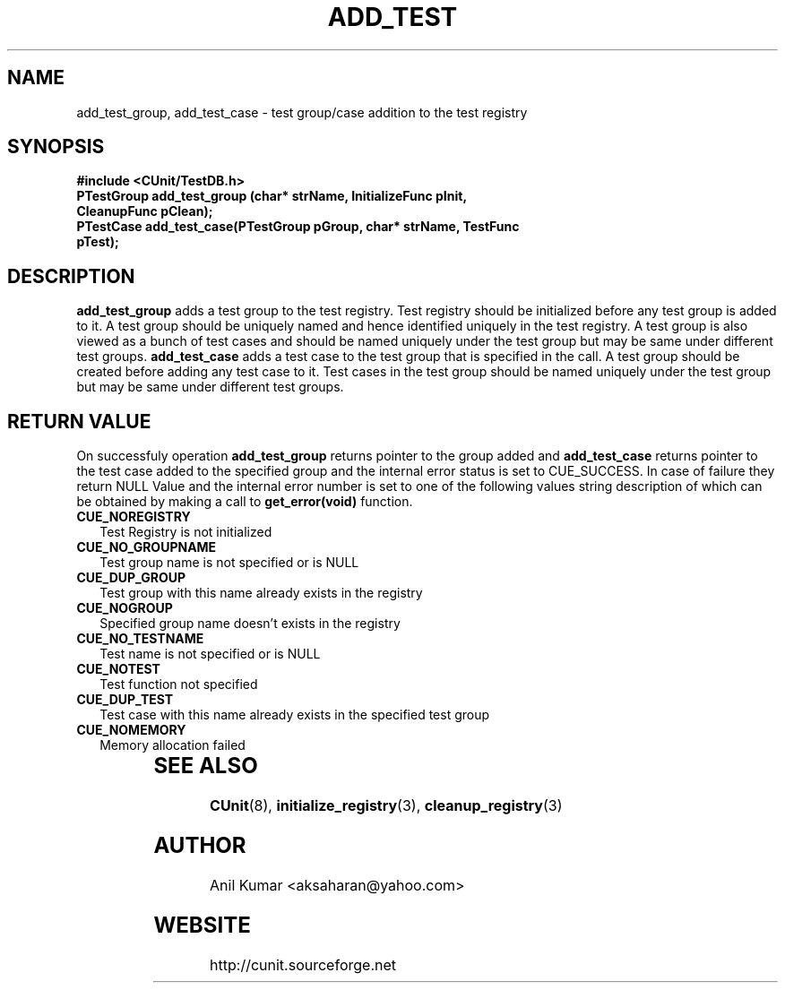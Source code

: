 .TH ADD_TEST 3 "September 2001" "" "CUnit Programmer's Manual"

.SH "NAME"
add_test_group, add_test_case - test group/case addition to the test registry

.SH "SYNOPSIS"
.B #include <CUnit/TestDB.h>
.TP
.BR "PTestGroup add_test_group (char* strName, InitializeFunc pInit, CleanupFunc pClean);"
.TP
.BR "PTestCase add_test_case(PTestGroup pGroup, char* strName, TestFunc pTest);"

.SH "DESCRIPTION"
.B "add_test_group"
adds a test group to the test registry. Test registry should be initialized
before any test group is added to it. A test group should be uniquely named
and hence identified uniquely in the test registry. A test group is also viewed as a 
bunch of test cases and should be named uniquely under the test group but 
may be same under different test groups.
.B "add_test_case"
adds a test case to the test group that is specified in the call. A test group
should be created before adding any test case to it. Test cases in the test
group should be named uniquely under the test group but may be same under 
different test groups.

.SH "RETURN VALUE"
On successfuly operation
.B "add_test_group"
returns pointer to the group added and 
.B "add_test_case"
returns pointer to the test case added to the specified group and the internal
error status is set to CUE_SUCCESS. In case of failure they return NULL Value
and the internal error number is set to one of the following values string 
description of which can be obtained by making a call to 
.B "get_error(void)"
function.
.TP 2
.B "CUE_NOREGISTRY"
Test Registry is not initialized
.TP 2
.B "CUE_NO_GROUPNAME"
Test group name is not specified or is NULL
.TP 2
.B "CUE_DUP_GROUP"
Test group with this name already exists in the registry
.TP 2
.B "CUE_NOGROUP"
Specified group name doesn't exists in the registry
.TP 2
.B "CUE_NO_TESTNAME"
Test name is not specified or is NULL
.TP 2
.B "CUE_NOTEST"
Test function not specified
.TP 2
.B "CUE_DUP_TEST"
Test case with this name already exists in the specified test group
.TP 2
.B "CUE_NOMEMORY"
Memory allocation failed
.TP 2
		
.SH "SEE ALSO"
.BR "CUnit" (8),
.BR "initialize_registry" (3),
.BR "cleanup_registry" (3)

.SH "AUTHOR"
Anil Kumar <aksaharan@yahoo.com>

.SH "WEBSITE"
http://cunit.sourceforge.net
